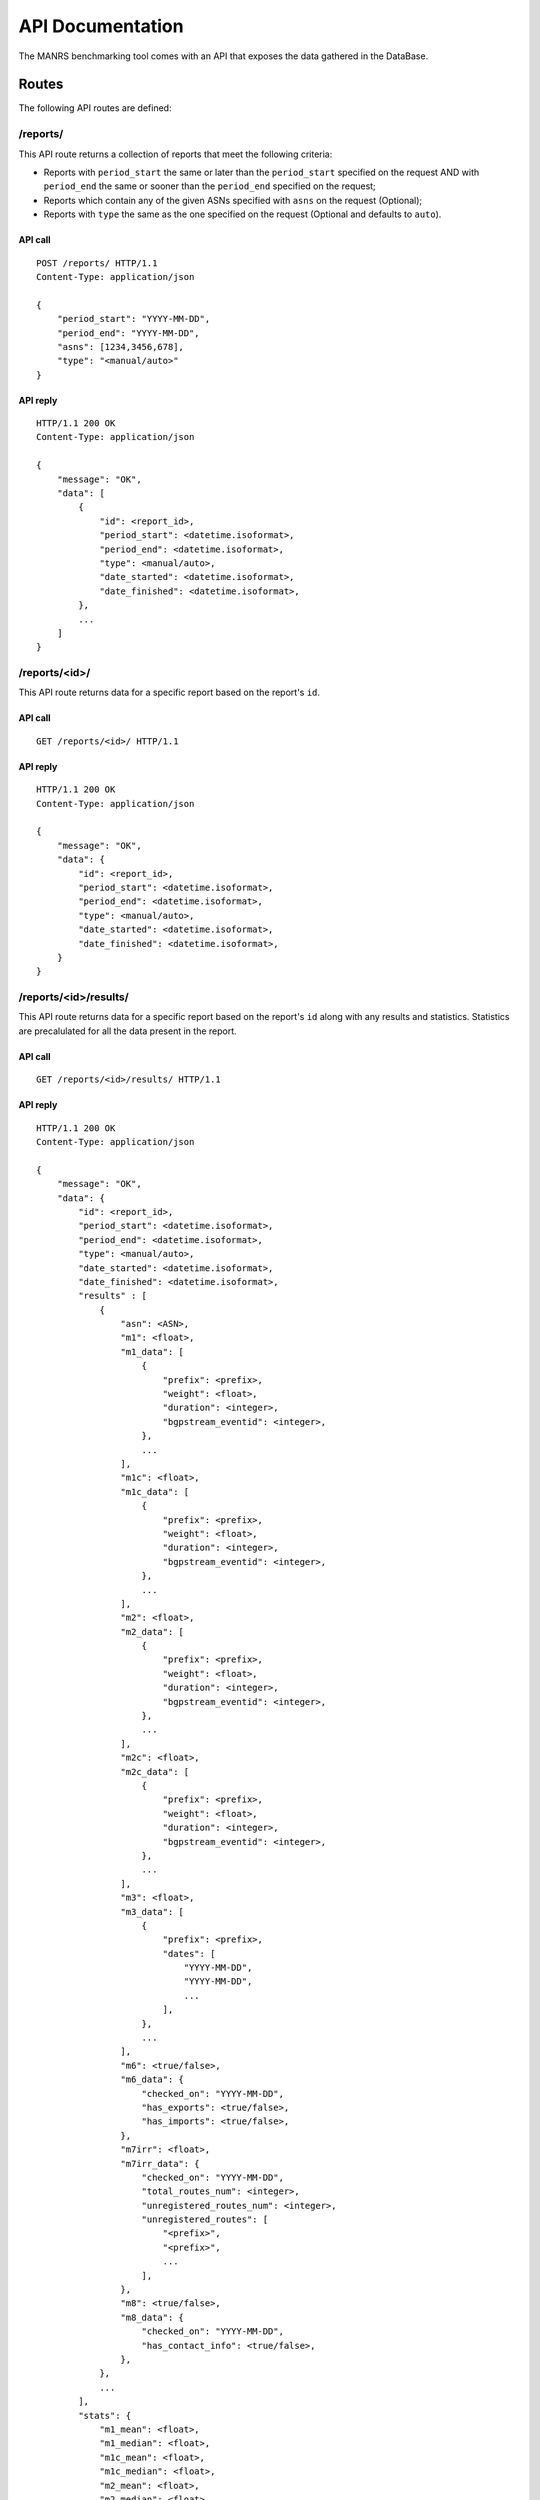 API Documentation
#################

The MANRS benchmarking tool comes with an API that exposes the data gathered
in the DataBase.


Routes
======

The following API routes are defined:

/reports/
---------

This API route returns a collection of reports that meet the following
criteria:

- Reports with ``period_start`` the same or later than the ``period_start``
  specified on the request AND with ``period_end`` the same or sooner than the
  ``period_end`` specified on the request;
- Reports which contain any of the given ASNs specified with ``asns`` on the
  request (Optional);
- Reports with ``type`` the same as the one specified on the request (Optional
  and defaults to ``auto``).

API call
........

::

    POST /reports/ HTTP/1.1
    Content-Type: application/json

    {
        "period_start": "YYYY-MM-DD",
        "period_end": "YYYY-MM-DD",
        "asns": [1234,3456,678],
        "type": "<manual/auto>"
    }

API reply
.........

::

    HTTP/1.1 200 OK
    Content-Type: application/json

    {
        "message": "OK",
        "data": [
            {
                "id": <report_id>,
                "period_start": <datetime.isoformat>,
                "period_end": <datetime.isoformat>,
                "type": <manual/auto>,
                "date_started": <datetime.isoformat>,
                "date_finished": <datetime.isoformat>,
            },
            ...
        ]
    }


/reports/<id>/
--------------

This API route returns data for a specific report based on the report's ``id``.

API call
........

::

    GET /reports/<id>/ HTTP/1.1

API reply
.........

::

    HTTP/1.1 200 OK
    Content-Type: application/json

    {
        "message": "OK",
        "data": {
            "id": <report_id>,
            "period_start": <datetime.isoformat>,
            "period_end": <datetime.isoformat>,
            "type": <manual/auto>,
            "date_started": <datetime.isoformat>,
            "date_finished": <datetime.isoformat>,
        }
    }


/reports/<id>/results/
----------------------

This API route returns data for a specific report based on the report's ``id``
along with any results and statistics. Statistics are precalulated for all the
data present in the report.

API call
........

::

    GET /reports/<id>/results/ HTTP/1.1

API reply
.........

::

    HTTP/1.1 200 OK
    Content-Type: application/json

    {
        "message": "OK",
        "data": {
            "id": <report_id>,
            "period_start": <datetime.isoformat>,
            "period_end": <datetime.isoformat>,
            "type": <manual/auto>,
            "date_started": <datetime.isoformat>,
            "date_finished": <datetime.isoformat>,
            "results" : [
                {
                    "asn": <ASN>,
                    "m1": <float>,
                    "m1_data": [
                        {
                            "prefix": <prefix>,
                            "weight": <float>,
                            "duration": <integer>,
                            "bgpstream_eventid": <integer>,
                        },
                        ...
                    ],
                    "m1c": <float>,
                    "m1c_data": [
                        {
                            "prefix": <prefix>,
                            "weight": <float>,
                            "duration": <integer>,
                            "bgpstream_eventid": <integer>,
                        },
                        ...
                    ],
                    "m2": <float>,
                    "m2_data": [
                        {
                            "prefix": <prefix>,
                            "weight": <float>,
                            "duration": <integer>,
                            "bgpstream_eventid": <integer>,
                        },
                        ...
                    ],
                    "m2c": <float>,
                    "m2c_data": [
                        {
                            "prefix": <prefix>,
                            "weight": <float>,
                            "duration": <integer>,
                            "bgpstream_eventid": <integer>,
                        },
                        ...
                    ],
                    "m3": <float>,
                    "m3_data": [
                        {
                            "prefix": <prefix>,
                            "dates": [
                                "YYYY-MM-DD",
                                "YYYY-MM-DD",
                                ...
                            ],
                        },
                        ...
                    ],
                    "m6": <true/false>,
                    "m6_data": {
                        "checked_on": "YYYY-MM-DD",
                        "has_exports": <true/false>,
                        "has_imports": <true/false>,
                    },
                    "m7irr": <float>,
                    "m7irr_data": {
                        "checked_on": "YYYY-MM-DD",
                        "total_routes_num": <integer>,
                        "unregistered_routes_num": <integer>,
                        "unregistered_routes": [
                            "<prefix>",
                            "<prefix>",
                            ...
                        ],
                    },
                    "m8": <true/false>,
                    "m8_data": {
                        "checked_on": "YYYY-MM-DD",
                        "has_contact_info": <true/false>,
                    },
                },
                ...
            ],
            "stats": {
                "m1_mean": <float>,
                "m1_median": <float>,
                "m1c_mean": <float>,
                "m1c_median": <float>,
                "m2_mean": <float>,
                "m2_median": <float>,
                "m2c_mean": <float>,
                "m2c_median": <float>,
                "m3_mean": <float>,
                "m3_median": <float>,
                "m6_mode": <true/false>,
                "m7irr_mean": <float>,
                "m7irr_median": <float>,
                "m8_mode": <true/false>,
            }
        }
    }


/results/
---------

This API route returns a collection of results per ASN and the global
statistics that meet the following criteria:

- Results with ``period_start`` the same or later than the ``period_start``
  specified on the request AND with ``period_end`` the same or sooner than the
  ``period_end`` specified on the request;
- Results for the given ASNs specified with ``asns`` on the requests
  (Optional);
- If ``metrics`` is given only the specified ``metrics`` will be included in
  the results and statistics (Optional);
- If ``only_metrics`` is specified and ``false`` the results will also contain
  the accompanying data to the metrics (Optional defaults to ``true``).

API call
........

::

    POST /results/ HTTP/1.1
    Content-Type: application/json

    {
        "period_start": "YYYY-MM-DD",
        "period_end": "YYYY-MM-DD",
        "asns": [1234,3456,678],
        "metrics": ["m1", "m2"],
        "only_metrics": <true/false>
    }

API reply
.........

::

    HTTP/1.1 200 OK
    Content-Type: application/json

    {
        "message": "OK",
        "data": {
            "asns": {
                "<ASN>": [
                    {
                        "period_start": <datetime.isoformat>,
                        "period_end": <datetime.isoformat>,
                        "m1": <float>,
                        "m1_data": [
                            {
                                "prefix": <prefix>,
                                "weight": <float>,
                                "duration": <integer>,
                                "bgpstream_eventid": <integer>,
                            },
                            ...
                        ],
                        "m1c": <float>,
                        "m1c_data": [
                            {
                                "prefix": <prefix>,
                                "weight": <float>,
                                "duration": <integer>,
                                "bgpstream_eventid": <integer>,
                            },
                            ...
                        ],
                        "m2": <float>,
                        "m2_data": [
                            {
                                "prefix": <prefix>,
                                "weight": <float>,
                                "duration": <integer>,
                                "bgpstream_eventid": <integer>,
                            },
                            ...
                        ],
                        "m2c": <float>,
                        "m2c_data": [
                            {
                                "prefix": <prefix>,
                                "weight": <float>,
                                "duration": <integer>,
                                "bgpstream_eventid": <integer>,
                            },
                            ...
                        ],
                        "m3": <float>,
                        "m3_data": [
                            {
                                "prefix": <prefix>,
                                "dates": [
                                    "YYYY-MM-DD",
                                    "YYYY-MM-DD",
                                    ...
                                ],
                            },
                            ...
                        ],
                        "m6": <true/false>,
                        "m6_data": {
                            "checked_on": "YYYY-MM-DD",
                            "has_exports": <true/false>,
                            "has_imports": <true/false>,
                        },
                        "m7irr": <float>,
                        "m7irr_data": {
                            "checked_on": "YYYY-MM-DD",
                            "total_routes_num": <integer>,
                            "unregistered_routes_num": <integer>,
                            "unregistered_routes": [
                                "<prefix>",
                                "<prefix>",
                                ...
                            ],
                        },
                        "m8": <true/false>,
                        "m8_data": {
                            "checked_on": "YYYY-MM-DD",
                            "has_contact_info": <true/false>,
                        },
                    },
                    {
                        "period_start": <datetime.isoformat>,
                        "period_end": <datetime.isoformat>,
                        ...
                    },
                    ...
                ],
                ...
            },
            "stats": [
                {
                    "period_start": <datetime.isoformat>,
                    "period_end": <datetime.isoformat>,
                    "m1_mean": <float>,
                    "m1_median": <float>,
                    "m1c_mean": <float>,
                    "m1c_median": <float>,
                    "m2_mean": <float>,
                    "m2_median": <float>,
                    "m2c_mean": <float>,
                    "m2c_median": <float>,
                    "m3_mean": <float>,
                    "m3_median": <float>,
                    "m6_mode": <true/false>,
                    "m7irr_mean": <float>,
                    "m7irr_median": <float>,
                    "m8_mode": <true/false>,
                },
                {
                    "period_start": <datetime.isoformat>,
                    "period_end": <datetime.isoformat>,
                    ...
                },
                ...
            ],
        }
    }


General Responses
=================

The following general responses can also be returned while calling the API:

Bad Request
-----------

A call to the API contains invalid input.

::

   HTTP/1.1 400 Bad Request
   Content-Type: application/json

   {
    "title": "Invalid Input",
    "description": "<Description of the invalid input>"
   }

Not Found
---------

A requested resource is not found on the server.

::

   HTTP/1.1 404 Not Found
   Content-Type: application/json

   {
    "message": "Not Found",
    "data": []
   }

Service Unavailable
-------------------

A resource could not be retrieved from the database. Retry later.

::

   HTTP/1.1 503 Service Unavailable
   Content-Type: application/json
   Retry-After: <seconds>


   {
    "title": "Service Outage",
    "description": "Resource currently unavailable."
   }
